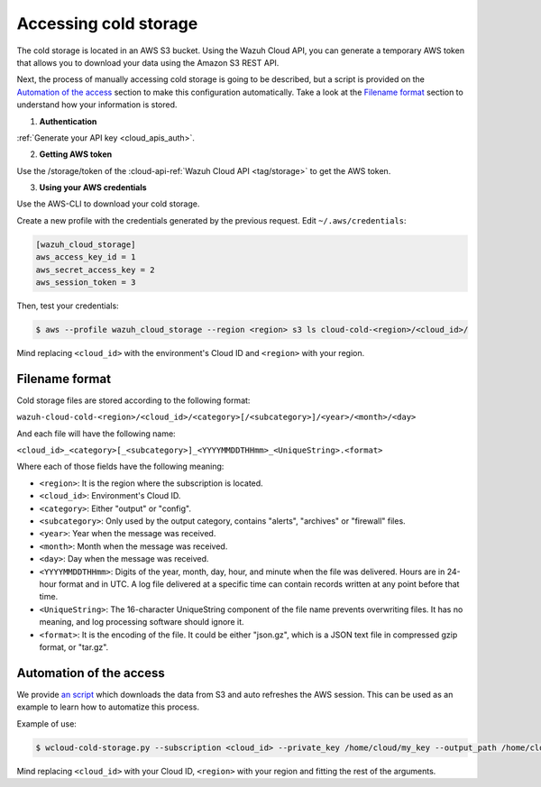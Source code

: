 .. Copyright (C) 2020 Wazuh, Inc.

.. _cloud_your_environment_accessing_cold_storage:

.. meta::
  :description: Learn about acessing your environment's cold storage

Accessing cold storage
======================

The cold storage is located in an AWS S3 bucket. Using the Wazuh Cloud API, you can generate a temporary AWS token that allows you to download your data using the Amazon S3 REST API.

Next, the process of manually accessing cold storage is going to be described, but a script is provided on the `Automation of the access`_ section to make this configuration automatically. Take a look at the `Filename format`_ section to understand how your information is stored.

1. **Authentication**

:ref:`Generate your API key <cloud_apis_auth>`.

2. **Getting AWS token**

Use the /storage/token of the :cloud-api-ref:`Wazuh Cloud API <tag/storage>` to get the AWS token.


3. **Using your AWS credentials**

Use the AWS-CLI to download your cold storage.

Create a new profile with the credentials generated by the previous request. Edit ``~/.aws/credentials``:

.. code-block:: console
   
   [wazuh_cloud_storage]
   aws_access_key_id = 1
   aws_secret_access_key = 2
   aws_session_token = 3

Then, test your credentials:

.. code-block:: console
   
   $ aws --profile wazuh_cloud_storage --region <region> s3 ls cloud-cold-<region>/<cloud_id>/

Mind replacing ``<cloud_id>`` with the environment's Cloud ID and ``<region>`` with your region.

Filename format
---------------

Cold storage files are stored according to the following format:

``wazuh-cloud-cold-<region>/<cloud_id>/<category>[/<subcategory>]/<year>/<month>/<day>``

And each file will have the following name:

``<cloud_id>_<category>[_<subcategory>]_<YYYYMMDDTHHmm>_<UniqueString>.<format>``

Where each of those fields have the following meaning:

- ``<region>``:  It is the region where the subscription is located.

- ``<cloud_id>``: Environment's Cloud ID.

- ``<category>``: Either "output" or "config".

- ``<subcategory>``: Only used by the output category, contains "alerts", "archives" or "firewall" files.
  
- ``<year>``: Year when the message was received.
  
- ``<month>``: Month when the message was received.
  
- ``<day>``: Day when the message was received.
  
- ``<YYYYMMDDTHHmm>``: Digits of the year, month, day, hour, and minute when the file was delivered. Hours are in 24-hour format and in UTC. A log file delivered at a specific time can contain records written at any point before that time.
  
- ``<UniqueString>``: The 16-character UniqueString component of the file name prevents overwriting files. It has no meaning, and log processing software should ignore it.
  
- ``<format>``: It is the encoding of the file. It could be either "json.gz", which is a JSON text file in compressed gzip format, or "tar.gz".



Automation of the access
------------------------

We  provide `an script <https://wazuh-cloud-tools.s3-us-west-1.amazonaws.com/examples/wcloud-cold-storage.py>`_ which downloads the data from S3 and auto refreshes the AWS session. This can be used as an example to learn how to automatize this process.

Example of use:

.. code-block::

   $ wcloud-cold-storage.py --subscription <cloud_id> --private_key /home/cloud/my_key --output_path /home/cloud/data --region <region> --start_date 2020-04-23 --end_date 2020-04-23

Mind replacing ``<cloud_id>`` with your Cloud ID, ``<region>`` with your region and fitting the rest of the arguments.
